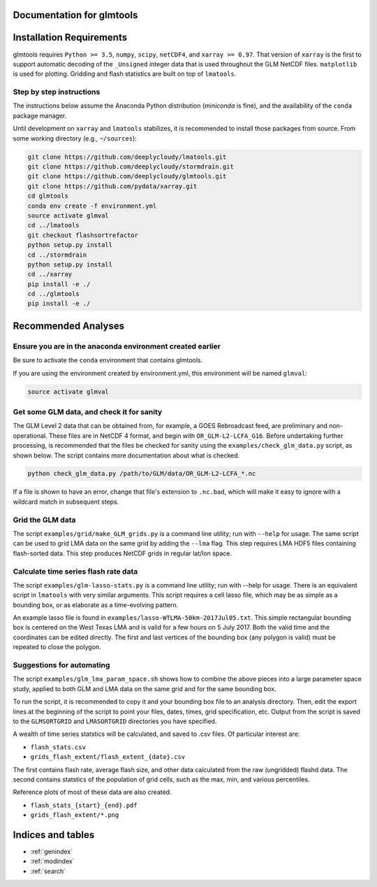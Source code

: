 .. glmtools documentation master file, created by
   sphinx-quickstart on Tue Jul 25 11:27:44 2017.
   You can adapt this file completely to your liking, but it should at least
   contain the root `toctree` directive.

Documentation for glmtools
==========================

Installation Requirements
=========================

glmtools requires ``Python >= 3.5``, ``numpy``, ``scipy``, ``netCDF4``, and
``xarray >= 0.97``. That version of ``xarray`` is the first to support automatic
decoding of the ``_Unsigned`` integer data that is used throughout the GLM
NetCDF files. ``matplotlib`` is used for plotting. Gridding and flash statistics
are built on top of ``lmatools``.

Step by step instructions
------------------------- 

The instructions below assume the Anaconda Python distribution (`miniconda` is
fine), and the availability of the ``conda`` package manager.

Until development on ``xarray`` and ``lmatools`` stabilizes, it is recommended
to install those packages from source. From some working directory (e.g.,
``~/sources``):

.. code-block:: bash

   git clone https://github.com/deeplycloudy/lmatools.git
   git clone https://github.com/deeplycloudy/stormdrain.git
   git clone https://github.com/deeplycloudy/glmtools.git
   git clone https://github.com/pydata/xarray.git
   cd glmtools
   conda env create -f environment.yml
   source activate glmval
   cd ../lmatools
   git checkout flashsortrefactor
   python setup.py install
   cd ../stormdrain
   python setup.py install
   cd ../xarray
   pip install -e ./
   cd ../glmtools
   pip install -e ./
   

Recommended Analyses
====================

Ensure you are in the anaconda environment created earlier
----------------------------------------------------------
Be sure to activate the ``conda`` environment that contains glmtools.

If you are using the environment created by environment.yml, this environment will be named  ``glmval``:

.. code-block:: bash

   source activate glmval


Get some GLM data, and check it for sanity
------------------------------------------

The GLM Level 2 data that can be obtained from, for example, a GOES Rebroadcast
feed, are preliminary and non-operational. These files are in NetCDF 4 format,
and begin with ``OR_GLM-L2-LCFA_G16``. Before undertaking further processing,
is recommended that the files be checked for sanity using the
``examples/check_glm_data.py`` script, as shown below. The script contains more
documentation about what is checked.

.. code-block:: bash

   python check_glm_data.py /path/to/GLM/data/OR_GLM-L2-LCFA_*.nc

If a file is shown to have an error, change that file's extension to
``.nc.bad``, which will make it easy to ignore with a wildcard match in
subsequent steps.

Grid the GLM data
-----------------

The script ``examples/grid/make_GLM_grids.py`` is a command line utility; run with ``--help`` for usage. The same script can be used to grid LMA data on the same grid by adding the ``--lma`` flag. This step requires LMA HDF5 files containing flash-sorted data. This step produces NetCDF grids in regular lat/lon space.

Calculate time series flash rate data 
------------------------------------- 

The script ``examples/glm-lasso-stats.py`` is a command line utility; run with
--help for usage. There is an equivalent script in ``lmatools`` with very
similar arguments. This script requires a cell lasso file, which may be as
simple as a bounding box, or as elaborate as a time-evolving pattern.

An example lasso file is found in ``examples/lasso-WTLMA-50km-2017Jul05.txt``.
This simple rectangular bounding box is centered on the West Texas LMA and is
valid for a few hours on 5 July 2017. Both the valid time and the coordinates
can be edited directly. The first and last vertices of the bounding box (any polygon is valid) must be repeated to close the polygon.
 
Suggestions for automating
--------------------------

The script ``examples/glm_lma_param_space.sh`` shows how to combine the above
pieces into a large parameter space study, applied to both GLM and LMA data on
the same grid and for the same bounding box.

To run the script, it is recommended to copy it and your bounding box file
to an analysis directory. Then, edit the export lines at the beginning of 
the script to point your files, dates, times, grid specification, etc.
Output from the script is saved to the ``GLMSORTGRID`` and ``LMASORTGRID``
directories you have specified.

A wealth of time series statstics will be calculated, and saved to .csv files.
Of particular interest are:
 
- ``flash_stats.csv``
- ``grids_flash_extent/flash_extent_{date}.csv``

The first contains flash rate, average flash size, and other data calculated from the raw (ungridded) flashd data. The second contains statstics of the
population of grid cells, such as the max, min, and various percentiles.

Reference plots of most of these data are also created.

- ``flash_stats_{start}_{end}.pdf``
- ``grids_flash_extent/*.png``


Indices and tables
==================

* :ref:`genindex`
* :ref:`modindex`
* :ref:`search`

